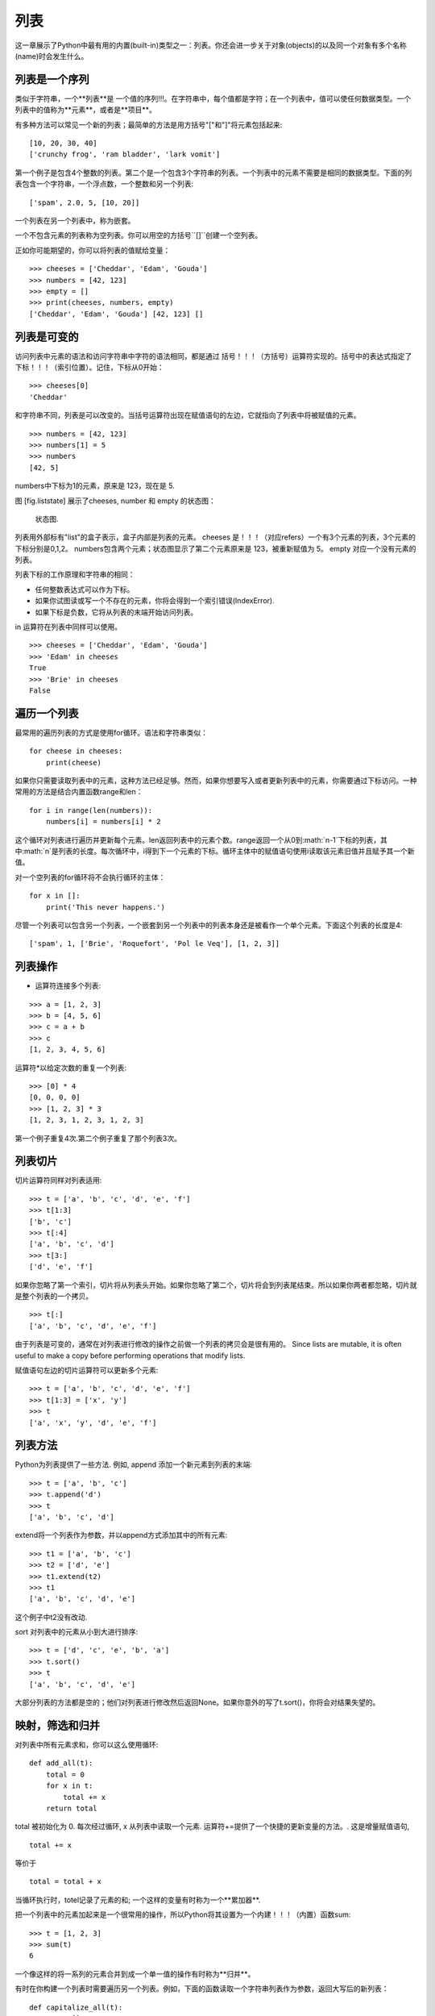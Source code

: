 列表
=====

这一章展示了Python中最有用的内置(built-in)类型之一：列表。你还会进一步关于对象(objects)的以及同一个对象有多个名称(name)时会发生什么。

列表是一个序列
--------------------

类似于字符串，一个**列表**是 一个值的序列!!!。在字符串中，每个值都是字符；在一个列表中，值可以使任何数据类型。一个列表中的值称为**元素**，或者是**项目**。

有多种方法可以常见一个新的列表；最简单的方法是用方括号"["和"]"将元素包括起来:

::

    [10, 20, 30, 40]
    ['crunchy frog', 'ram bladder', 'lark vomit']

第一个例子是包含4个整数的列表。第二个是一个包含3个字符串的列表。一个列表中的元素不需要是相同的数据类型。下面的列表包含一个字符串，一个浮点数，一个整数和另一个列表:

::

    ['spam', 2.0, 5, [10, 20]]

一个列表在另一个列表中，称为嵌套。

一个不包含元素的列表称为空列表。你可以用空的方括号``[]``创建一个空列表。

正如你可能期望的，你可以将列表的值赋给变量：

::

    >>> cheeses = ['Cheddar', 'Edam', 'Gouda']
    >>> numbers = [42, 123]
    >>> empty = []
    >>> print(cheeses, numbers, empty)
    ['Cheddar', 'Edam', 'Gouda'] [42, 123] []

列表是可变的
-----------------

访问列表中元素的语法和访问字符串中字符的语法相同，都是通过 括号！！！（方括号）运算符实现的。括号中的表达式指定了 下标！！！（索引位置）。记住，下标从0开始：

::

    >>> cheeses[0]
    'Cheddar'

和字符串不同，列表是可以改变的。当括号运算符出现在赋值语句的左边，它就指向了列表中将被赋值的元素。

::

    >>> numbers = [42, 123]
    >>> numbers[1] = 5
    >>> numbers
    [42, 5]

numbers中下标为1的元素，原来是 123，现在是 5.

图 [fig.liststate] 展示了cheeses, number 和 empty 的状态图：

.. figure:: figs/liststate.pdf
   :alt: State diagram.

   状态图.

列表用外部标有"list"的盒子表示，盒子内部是列表的元素。 cheeses 是！！！（对应refers）一个有3个元素的列表，3个元素的下标分别是0,1,2。 numbers包含两个元素；状态图显示了第二个元素原来是 123，被重新赋值为 5。 empty 对应一个没有元素的列表。

列表下标的工作原理和字符串的相同：

-  任何整数表达式可以作为下标。

-  如果你试图读或写一个不存在的元素，你将会得到一个索引错误(IndexError).

-  如果下标是负数，它将从列表的末端开始访问列表。

in 运算符在列表中同样可以使用。

::

    >>> cheeses = ['Cheddar', 'Edam', 'Gouda']
    >>> 'Edam' in cheeses
    True
    >>> 'Brie' in cheeses
    False

遍历一个列表
-----------------

最常用的遍历列表的方式是使用for循环。语法和字符串类似：

::

    for cheese in cheeses:
        print(cheese)

如果你只需要读取列表中的元素，这种方法已经足够。然而，如果你想要写入或者更新列表中的元素，你需要通过下标访问。一种常用的方法是结合内置函数range和len：

::

    for i in range(len(numbers)):
        numbers[i] = numbers[i] * 2

这个循环对列表进行遍历并更新每个元素。len返回列表中的元素个数。range返回一个从0到:math:`n-1`下标的列表，其中:math:`n`是列表的长度。每次循环中，i得到下一个元素的下标。循环主体中的赋值语句使用i读取该元素旧值并且赋予其一个新值。

对一个空列表的for循环将不会执行循环的主体：

::

    for x in []:
        print('This never happens.')

尽管一个列表可以包含另一个列表，一个嵌套到另一个列表中的列表本身还是被看作一个单个元素。下面这个列表的长度是4:

::

    ['spam', 1, ['Brie', 'Roquefort', 'Pol le Veq'], [1, 2, 3]]

列表操作
---------------

+ 运算符连接多个列表:

::

    >>> a = [1, 2, 3]
    >>> b = [4, 5, 6]
    >>> c = a + b
    >>> c
    [1, 2, 3, 4, 5, 6]

运算符*以给定次数的重复一个列表:

::

    >>> [0] * 4
    [0, 0, 0, 0]
    >>> [1, 2, 3] * 3
    [1, 2, 3, 1, 2, 3, 1, 2, 3]

第一个例子重复4次.第二个例子重复了那个列表3次。

列表切片
-----------

切片运算符同样对列表适用:

::

    >>> t = ['a', 'b', 'c', 'd', 'e', 'f']
    >>> t[1:3]
    ['b', 'c']
    >>> t[:4]
    ['a', 'b', 'c', 'd']
    >>> t[3:]
    ['d', 'e', 'f']

如果你忽略了第一个索引，切片将从列表头开始。如果你忽略了第二个，切片将会到列表尾结束。所以如果你两者都忽略，切片就是整个列表的一个拷贝。

::

    >>> t[:]
    ['a', 'b', 'c', 'd', 'e', 'f']

由于列表是可变的，通常在对列表进行修改的操作之前做一个列表的拷贝会是很有用的。
Since lists are mutable, it is often useful to make a copy before
performing operations that modify lists.

赋值语句左边的切片运算符可以更新多个元素:

::

    >>> t = ['a', 'b', 'c', 'd', 'e', 'f']
    >>> t[1:3] = ['x', 'y']
    >>> t
    ['a', 'x', 'y', 'd', 'e', 'f']

列表方法
------------

Python为列表提供了一些方法. 例如, append 添加一个新元素到列表的末端:

::

    >>> t = ['a', 'b', 'c']
    >>> t.append('d')
    >>> t
    ['a', 'b', 'c', 'd']

extend将一个列表作为参数，并以append方式添加其中的所有元素:

::

    >>> t1 = ['a', 'b', 'c']
    >>> t2 = ['d', 'e']
    >>> t1.extend(t2)
    >>> t1
    ['a', 'b', 'c', 'd', 'e']

这个例子中t2没有改动.

sort 对列表中的元素从小到大进行排序:

::

    >>> t = ['d', 'c', 'e', 'b', 'a']
    >>> t.sort()
    >>> t
    ['a', 'b', 'c', 'd', 'e']

大部分列表的方法都是空的；他们对列表进行修改然后返回None。如果你意外的写了t.sort()，你将会对结果失望的。

映射，筛选和归并
----------------------

对列表中所有元素求和，你可以这么使用循环:

::

    def add_all(t):
        total = 0
        for x in t:
            total += x
        return total

total 被初始化为 0. 每次经过循环, x 从列表中读取一个元素. 运算符+=提供了一个快捷的更新变量的方法。. 这是增量赋值语句,

::

        total += x

等价于

::

        total = total + x

当循环执行时，totel记录了元素的和; 一个这样的变量有时称为一个**累加器**.

把一个列表中的元素加起来是一个很常用的操作，所以Python将其设置为一个内建！！！（内置）函数sum:

::

    >>> t = [1, 2, 3]
    >>> sum(t)
    6

一个像这样的将一系列的元素合并到成一个单一值的操作有时称为**归并**。

有时在你构建一个列表时需要遍历另一个列表。例如，下面的函数读取一个字符串列表作为参数，返回大写后的新列表：

::

    def capitalize_all(t):
        res = []
        for s in t:
            res.append(s.capitalize())
        return res

res 被初始化为一个空的列表; 每次循环我们附加下一个元素，所以res是另一种累加器.

类似``capitalize_all``的操作有时被称为**映射(map)**，因为它“映射”一个函数（在本例中是方法capitalize）到序列中的每个元素上。

另一个常见的操作是从列表中选择一些元素，并返回一个子列表。举例来说，下面的函数读取一个字符串列表，并返回一个仅包含大写字符串的列表:

::

    def only_upper(t):
        res = []
        for s in t:
            if s.isupper():
                res.append(s)
        return res

isupper 是一个字符串方法，如果字符串仅含有大写字母，则返回True。

一个类似``only_upper``的操作称为**筛选**，因为它选出一部份元素，而滤掉其它元素。

大部分常用列表操作可以被表示为一个映射、筛选和归并的结合。

Deleting elements
-----------------

There are several ways to delete elements from a list. If you know the
index of the element you want, you can use pop:

::

    >>> t = ['a', 'b', 'c']
    >>> x = t.pop(1)
    >>> t
    ['a', 'c']
    >>> x
    'b'

pop modifies the list and returns the element that was removed. If you
don’t provide an index, it deletes and returns the last element.

If you don’t need the removed value, you can use the del operator:

::

    >>> t = ['a', 'b', 'c']
    >>> del t[1]
    >>> t
    ['a', 'c']

If you know the element you want to remove (but not the index), you can
use remove:

::

    >>> t = ['a', 'b', 'c']
    >>> t.remove('b')
    >>> t
    ['a', 'c']

The return value from remove is None.

To remove more than one element, you can use del with a slice index:

::

    >>> t = ['a', 'b', 'c', 'd', 'e', 'f']
    >>> del t[1:5]
    >>> t
    ['a', 'f']

As usual, the slice selects all the elements up to but not including the
second index.

Lists and strings
-----------------

A string is a sequence of characters and a list is a sequence of values,
but a list of characters is not the same as a string. To convert from a
string to a list of characters, you can use list:

::

    >>> s = 'spam'
    >>> t = list(s)
    >>> t
    ['s', 'p', 'a', 'm']

Because list is the name of a built-in function, you should avoid using
it as a variable name. I also avoid l because it looks too much like 1.
So that’s why I use t.

The list function breaks a string into individual letters. If you want
to break a string into words, you can use the split method:

::

    >>> s = 'pining for the fjords'
    >>> t = s.split()
    >>> t
    ['pining', 'for', 'the', 'fjords']

An optional argument called a **delimiter** specifies which characters
to use as word boundaries. The following example uses a hyphen as a
delimiter:

::

    >>> s = 'spam-spam-spam'
    >>> delimiter = '-'
    >>> t = s.split(delimiter)
    >>> t
    ['spam', 'spam', 'spam']

join is the inverse of split. It takes a list of strings and
concatenates the elements. join is a string method, so you have to
invoke it on the delimiter and pass the list as a parameter:

::

    >>> t = ['pining', 'for', 'the', 'fjords']
    >>> delimiter = ' '
    >>> s = delimiter.join(t)
    >>> s
    'pining for the fjords'

In this case the delimiter is a space character, so join puts a space
between words. To concatenate strings without spaces, you can use the
empty string, ``''``, as a delimiter.

Objects and values
------------------

If we run these assignment statements:

::

    a = 'banana'
    b = 'banana'

We know that a and b both refer to a string, but we don’t know whether
they refer to the *same* string. There are two possible states, shown in
Figure [fig.list1].

.. figure:: figs/list1.pdf
   :alt: State diagram.

   State diagram.

In one case, a and b refer to two different objects that have the same
value. In the second case, they refer to the same object.

To check whether two variables refer to the same object, you can use the
is operator.

::

    >>> a = 'banana'
    >>> b = 'banana'
    >>> a is b
    True

In this example, Python only created one string object, and both a and b
refer to it. But when you create two lists, you get two objects:

::

    >>> a = [1, 2, 3]
    >>> b = [1, 2, 3]
    >>> a is b
    False

So the state diagram looks like Figure [fig.list2].

.. figure:: figs/list2.pdf
   :alt: State diagram.

   State diagram.

In this case we would say that the two lists are **equivalent**, because
they have the same elements, but not **identical**, because they are not
the same object. If two objects are identical, they are also equivalent,
but if they are equivalent, they are not necessarily identical.

Until now, we have been using “object” and “value” interchangeably, but
it is more precise to say that an object has a value. If you evaluate ,
you get a list object whose value is a sequence of integers. If another
list has the same elements, we say it has the same value, but it is not
the same object.

Aliasing
--------

If a refers to an object and you assign b = a, then both variables refer
to the same object:

::

    >>> a = [1, 2, 3]
    >>> b = a
    >>> b is a
    True

The state diagram looks like Figure [fig.list3].

.. figure:: figs/list3.pdf
   :alt: State diagram.

   State diagram.

The association of a variable with an object is called a **reference**.
In this example, there are two references to the same object.

An object with more than one reference has more than one name, so we say
that the object is **aliased**.

If the aliased object is mutable, changes made with one alias affect the
other:

::

    >>> b[0] = 42
    >>> a
    [42, 2, 3]

Although this behavior can be useful, it is error-prone. In general, it
is safer to avoid aliasing when you are working with mutable objects.

For immutable objects like strings, aliasing is not as much of a
problem. In this example:

::

    a = 'banana'
    b = 'banana'

It almost never makes a difference whether a and b refer to the same
string or not.

List arguments
--------------

When you pass a list to a function, the function gets a reference to the
list. If the function modifies the list, the caller sees the change. For
example, ``delete_head`` removes the first element from a list:

::

    def delete_head(t):
        del t[0]

Here’s how it is used:

::

    >>> letters = ['a', 'b', 'c']
    >>> delete_head(letters)
    >>> letters
    ['b', 'c']

The parameter t and the variable letters are aliases for the same
object. The stack diagram looks like Figure [fig.stack5].

.. figure:: figs/stack5.pdf
   :alt: Stack diagram.

   Stack diagram.

Since the list is shared by two frames, I drew it between them.

It is important to distinguish between operations that modify lists and
operations that create new lists. For example, the append method
modifies a list, but the + operator creates a new list:

::

    >>> t1 = [1, 2]
    >>> t2 = t1.append(3)
    >>> t1
    [1, 2, 3]
    >>> t2
    None

append modifies the list and returns None.

::

    >>> t3 = t1 + [4]
    >>> t1
    [1, 2, 3]
    >>> t3
    [1, 2, 3, 4]
    >>> t1

The + operator creates a new list and leaves the original list
unchanged.

This difference is important when you write functions that are supposed
to modify lists. For example, this function *does not* delete the head
of a list:

::

    def bad_delete_head(t):
        t = t[1:]              # WRONG!

The slice operator creates a new list and the assignment makes t refer
to it, but that doesn’t affect the caller.

::

    >>> t4 = [1, 2, 3]
    >>> bad_delete_head(t4)
    >>> t4
    [1, 2, 3]

At the beginning of ``bad_delete_head``, t and t4 refer to the same
list. At the end, t refers to a new list, but t4 still refers to the
original, unmodified list.

An alternative is to write a function that creates and returns a new
list. For example, tail returns all but the first element of a list:

::

    def tail(t):
        return t[1:]

This function leaves the original list unmodified. Here’s how it is
used:

::

    >>> letters = ['a', 'b', 'c']
    >>> rest = tail(letters)
    >>> rest
    ['b', 'c']

Debugging
---------

Careless use of lists (and other mutable objects) can lead to long hours
of debugging. Here are some common pitfalls and ways to avoid them:

#. Most list methods modify the argument and return None. This is the
   opposite of the string methods, which return a new string and leave
   the original alone.

   If you are used to writing string code like this:

   ::

       word = word.strip()

   It is tempting to write list code like this:

   ::

       t = t.sort()           # WRONG!

   Because sort returns None, the next operation you perform with t is
   likely to fail.

   Before using list methods and operators, you should read the
   documentation carefully and then test them in interactive mode.

#. Pick an idiom and stick with it.

   Part of the problem with lists is that there are too many ways to do
   things. For example, to remove an element from a list, you can use
   pop, remove, del, or even a slice assignment.

   To add an element, you can use the append method or the + operator.
   Assuming that t is a list and x is a list element, these are correct:

   ::

       t.append(x)
       t = t + [x]
       t += [x]

   And these are wrong:

   ::

       t.append([x])          # WRONG!
       t = t.append(x)        # WRONG!
       t + [x]                # WRONG!
       t = t + x              # WRONG!

   Try out each of these examples in interactive mode to make sure you
   understand what they do. Notice that only the last one causes a
   runtime error; the other three are legal, but they do the wrong
   thing.

#. Make copies to avoid aliasing.

   If you want to use a method like sort that modifies the argument, but
   you need to keep the original list as well, you can make a copy.

   ::

       >>> t = [3, 1, 2]
       >>> t2 = t[:]
       >>> t2.sort()
       >>> t
       [3, 1, 2]
       >>> t2
       [1, 2, 3]

   In this example you could also use the built-in function sorted,
   which returns a new, sorted list and leaves the original alone.

   ::

       >>> t2 = sorted(t)
       >>> t
       [3, 1, 2]
       >>> t2
       [1, 2, 3]

Glossary
--------

list:
    A sequence of values.

element:
    One of the values in a list (or other sequence), also called items.

nested list:
    A list that is an element of another list.

accumulator:
    A variable used in a loop to add up or accumulate a result.

augmented assignment:
    A statement that updates the value of a variable using an operator
    like ``+=``.

reduce:
    A processing pattern that traverses a sequence and accumulates the
    elements into a single result.

map:
    A processing pattern that traverses a sequence and performs an
    operation on each element.

filter:
    A processing pattern that traverses a list and selects the elements
    that satisfy some criterion.

object:
    Something a variable can refer to. An object has a type and a value.

equivalent:
    Having the same value.

identical:
    Being the same object (which implies equivalence).

reference:
    The association between a variable and its value.

aliasing:
    A circumstance where two or more variables refer to the same object.

delimiter:
    A character or string used to indicate where a string should be
    split.

Exercises
---------

You can download solutions to these exercises from
http://thinkpython2.com/code/list_exercises.py.

Write a function called ``nested_sum`` that takes a list of lists of
integers and adds up the elements from all of the nested lists. For
example:

::

    >>> t = [[1, 2], [3], [4, 5, 6]]
    >>> nested_sum(t)
    21

[cumulative]

Write a function called cumsum that takes a list of numbers and returns
the cumulative sum; that is, a new list where the :math:`i`\ th element
is the sum of the first :math:`i+1` elements from the original list. For
example:

::

    >>> t = [1, 2, 3]
    >>> cumsum(t)
    [1, 3, 6]

Write a function called ``middle`` that takes a list and returns a new
list that contains all but the first and last elements. For example:

::

    >>> t = [1, 2, 3, 4]
    >>> middle(t)
    [2, 3]

Write a function called ``chop`` that takes a list, modifies it by
removing the first and last elements, and returns None. For example:

::

    >>> t = [1, 2, 3, 4]
    >>> chop(t)
    >>> t
    [2, 3]

Write a function called ``is_sorted`` that takes a list as a parameter
and returns True if the list is sorted in ascending order and False
otherwise. For example:

::

    >>> is_sorted([1, 2, 2])
    True
    >>> is_sorted(['b', 'a'])
    False

[anagram]

Two words are anagrams if you can rearrange the letters from one to
spell the other. Write a function called ``is_anagram`` that takes two
strings and returns True if they are anagrams.

[duplicate]

Write a function called ``has_duplicates`` that takes a list and returns
True if there is any element that appears more than once. It should not
modify the original list.

This exercise pertains to the so-called Birthday Paradox, which you can
read about at http://en.wikipedia.org/wiki/Birthday_paradox.

If there are 23 students in your class, what are the chances that two of
you have the same birthday? You can estimate this probability by
generating random samples of 23 birthdays and checking for matches.
Hint: you can generate random birthdays with the randint function in the
random module.

You can download my solution from
http://thinkpython2.com/code/birthday.py.

Write a function that reads the file words.txt and builds a list with
one element per word. Write two versions of this function, one using the
append method and the other using the idiom t = t + [x]. Which one takes
longer to run? Why?

Solution: http://thinkpython2.com/code/wordlist.py.

[wordlist1] [bisection]

To check whether a word is in the word list, you could use the in
operator, but it would be slow because it searches through the words in
order.

Because the words are in alphabetical order, we can speed things up with
a bisection search (also known as binary search), which is similar to
what you do when you look a word up in the dictionary. You start in the
middle and check to see whether the word you are looking for comes
before the word in the middle of the list. If so, you search the first
half of the list the same way. Otherwise you search the second half.

Either way, you cut the remaining search space in half. If the word list
has 113,809 words, it will take about 17 steps to find the word or
conclude that it’s not there.

Write a function called ``in_bisect`` that takes a sorted list and a
target value and returns the index of the value in the list if it’s
there, or None if it’s not.

Or you could read the documentation of the bisect module and use that!
Solution: http://thinkpython2.com/code/inlist.py.

Two words are a “reverse pair” if each is the reverse of the other.
Write a program that finds all the reverse pairs in the word list.
Solution: http://thinkpython2.com/code/reverse_pair.py.

Two words “interlock” if taking alternating letters from each forms a
new word. For example, “shoe” and “cold” interlock to form “schooled”.
Solution: http://thinkpython2.com/code/interlock.py. Credit: This
exercise is inspired by an example at http://puzzlers.org.

#. Write a program that finds all pairs of words that interlock. Hint:
   don’t enumerate all pairs!

#. Can you find any words that are three-way interlocked; that is, every
   third letter forms a word, starting from the first, second or third?